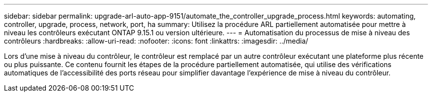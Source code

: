 ---
sidebar: sidebar 
permalink: upgrade-arl-auto-app-9151/automate_the_controller_upgrade_process.html 
keywords: automating, controller, upgrade, process, network, port, ha 
summary: Utilisez la procédure ARL partiellement automatisée pour mettre à niveau les contrôleurs exécutant ONTAP 9.15.1 ou version ultérieure. 
---
= Automatisation du processus de mise à niveau des contrôleurs
:hardbreaks:
:allow-uri-read: 
:nofooter: 
:icons: font
:linkattrs: 
:imagesdir: ../media/


[role="lead"]
Lors d'une mise à niveau du contrôleur, le contrôleur est remplacé par un autre contrôleur exécutant une plateforme plus récente ou plus puissante. Ce contenu fournit les étapes de la procédure partiellement automatisée, qui utilise des vérifications automatiques de l'accessibilité des ports réseau pour simplifier davantage l'expérience de mise à niveau du contrôleur.
